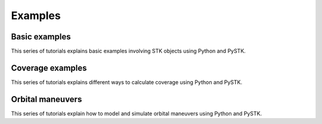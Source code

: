Examples
########

Basic examples
==============

This series of tutorials explains basic examples involving STK objects using Python and PySTK.

.. nbgallery::

    examples/facility-to-satellite-access

Coverage examples
=================

This series of tutorials explains different ways to calculate coverage using Python and PySTK.

.. nbgallery::

    examples/satellite-coverage-calculator
    examples/satellite-coverage-analysis

Orbital maneuvers
=================

This series of tutorials explain how to model and simulate orbital maneuvers using Python and PySTK.

.. nbgallery::

    examples/hohmann-transfer
    examples/lambert-transfer
